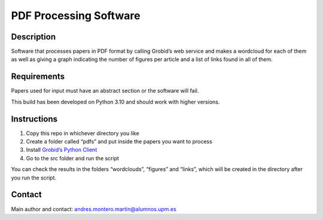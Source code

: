 PDF Processing Software
=======================

Description
-----------

Software that processes papers in PDF format by calling Grobid’s web
service and makes a wordcloud for each of them as well as giving a graph
indicating the number of figures per article and a list of links found
in all of them.

Requirements
------------

Papers used for input must have an abstract section or the software will
fail.

This build has been developed on Python 3.10 and should work with higher
versions.

Instructions
------------

1. Copy this repo in whichever directory you like
2. Create a folder called “pdfs” and put inside the papers you want to
   process
3. Install `Grobid’s Python
   Client <https://github.com/kermitt2/grobid_client_python>`__
4. Go to the src folder and run the script

You can check the results in the folders “wordclouds”, “figures” and
“links”, which will be created in the directory after you run the
script.

Contact
-------

Main author and contact: andres.montero.martin@alumnos.upm.es
